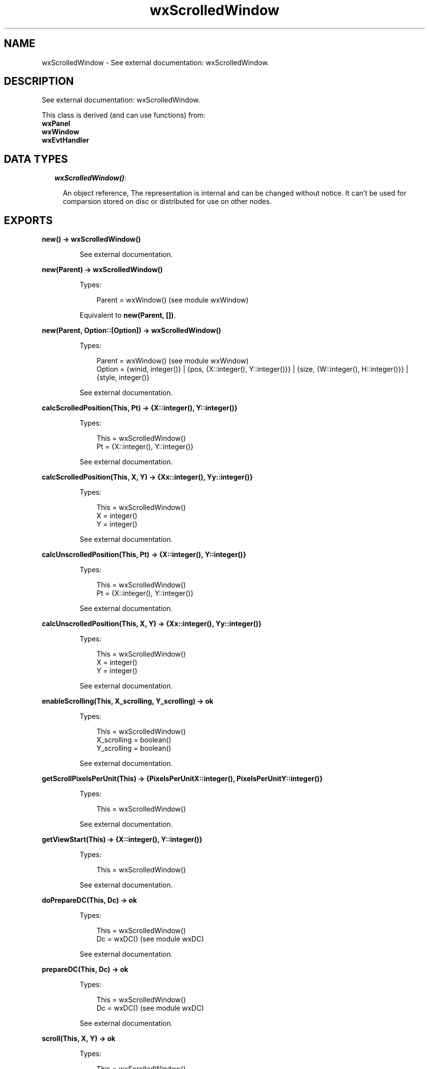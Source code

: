 .TH wxScrolledWindow 3 "wx 1.3.3" "" "Erlang Module Definition"
.SH NAME
wxScrolledWindow \- See external documentation: wxScrolledWindow.
.SH DESCRIPTION
.LP
See external documentation: wxScrolledWindow\&.
.LP
This class is derived (and can use functions) from: 
.br
\fBwxPanel\fR\& 
.br
\fBwxWindow\fR\& 
.br
\fBwxEvtHandler\fR\& 
.SH "DATA TYPES"

.RS 2
.TP 2
.B
\fIwxScrolledWindow()\fR\&:

.RS 2
.LP
An object reference, The representation is internal and can be changed without notice\&. It can\&'t be used for comparsion stored on disc or distributed for use on other nodes\&.
.RE
.RE
.SH EXPORTS
.LP
.B
new() -> wxScrolledWindow()
.br
.RS
.LP
See external documentation\&.
.RE
.LP
.B
new(Parent) -> wxScrolledWindow()
.br
.RS
.LP
Types:

.RS 3
Parent = wxWindow() (see module wxWindow)
.br
.RE
.RE
.RS
.LP
Equivalent to \fBnew(Parent, [])\fR\&\&.
.RE
.LP
.B
new(Parent, Option::[Option]) -> wxScrolledWindow()
.br
.RS
.LP
Types:

.RS 3
Parent = wxWindow() (see module wxWindow)
.br
Option = {winid, integer()} | {pos, {X::integer(), Y::integer()}} | {size, {W::integer(), H::integer()}} | {style, integer()}
.br
.RE
.RE
.RS
.LP
See external documentation\&.
.RE
.LP
.B
calcScrolledPosition(This, Pt) -> {X::integer(), Y::integer()}
.br
.RS
.LP
Types:

.RS 3
This = wxScrolledWindow()
.br
Pt = {X::integer(), Y::integer()}
.br
.RE
.RE
.RS
.LP
See external documentation\&.
.RE
.LP
.B
calcScrolledPosition(This, X, Y) -> {Xx::integer(), Yy::integer()}
.br
.RS
.LP
Types:

.RS 3
This = wxScrolledWindow()
.br
X = integer()
.br
Y = integer()
.br
.RE
.RE
.RS
.LP
See external documentation\&.
.RE
.LP
.B
calcUnscrolledPosition(This, Pt) -> {X::integer(), Y::integer()}
.br
.RS
.LP
Types:

.RS 3
This = wxScrolledWindow()
.br
Pt = {X::integer(), Y::integer()}
.br
.RE
.RE
.RS
.LP
See external documentation\&.
.RE
.LP
.B
calcUnscrolledPosition(This, X, Y) -> {Xx::integer(), Yy::integer()}
.br
.RS
.LP
Types:

.RS 3
This = wxScrolledWindow()
.br
X = integer()
.br
Y = integer()
.br
.RE
.RE
.RS
.LP
See external documentation\&.
.RE
.LP
.B
enableScrolling(This, X_scrolling, Y_scrolling) -> ok
.br
.RS
.LP
Types:

.RS 3
This = wxScrolledWindow()
.br
X_scrolling = boolean()
.br
Y_scrolling = boolean()
.br
.RE
.RE
.RS
.LP
See external documentation\&.
.RE
.LP
.B
getScrollPixelsPerUnit(This) -> {PixelsPerUnitX::integer(), PixelsPerUnitY::integer()}
.br
.RS
.LP
Types:

.RS 3
This = wxScrolledWindow()
.br
.RE
.RE
.RS
.LP
See external documentation\&.
.RE
.LP
.B
getViewStart(This) -> {X::integer(), Y::integer()}
.br
.RS
.LP
Types:

.RS 3
This = wxScrolledWindow()
.br
.RE
.RE
.RS
.LP
See external documentation\&.
.RE
.LP
.B
doPrepareDC(This, Dc) -> ok
.br
.RS
.LP
Types:

.RS 3
This = wxScrolledWindow()
.br
Dc = wxDC() (see module wxDC)
.br
.RE
.RE
.RS
.LP
See external documentation\&.
.RE
.LP
.B
prepareDC(This, Dc) -> ok
.br
.RS
.LP
Types:

.RS 3
This = wxScrolledWindow()
.br
Dc = wxDC() (see module wxDC)
.br
.RE
.RE
.RS
.LP
See external documentation\&.
.RE
.LP
.B
scroll(This, X, Y) -> ok
.br
.RS
.LP
Types:

.RS 3
This = wxScrolledWindow()
.br
X = integer()
.br
Y = integer()
.br
.RE
.RE
.RS
.LP
See external documentation\&.
.RE
.LP
.B
setScrollbars(This, PixelsPerUnitX, PixelsPerUnitY, NoUnitsX, NoUnitsY) -> ok
.br
.RS
.LP
Types:

.RS 3
This = wxScrolledWindow()
.br
PixelsPerUnitX = integer()
.br
PixelsPerUnitY = integer()
.br
NoUnitsX = integer()
.br
NoUnitsY = integer()
.br
.RE
.RE
.RS
.LP
Equivalent to \fBsetScrollbars(This, PixelsPerUnitX, PixelsPerUnitY, NoUnitsX, NoUnitsY, [])\fR\&\&.
.RE
.LP
.B
setScrollbars(This, PixelsPerUnitX, PixelsPerUnitY, NoUnitsX, NoUnitsY, Option::[Option]) -> ok
.br
.RS
.LP
Types:

.RS 3
This = wxScrolledWindow()
.br
PixelsPerUnitX = integer()
.br
PixelsPerUnitY = integer()
.br
NoUnitsX = integer()
.br
NoUnitsY = integer()
.br
Option = {xPos, integer()} | {yPos, integer()} | {noRefresh, boolean()}
.br
.RE
.RE
.RS
.LP
See external documentation\&.
.RE
.LP
.B
setScrollRate(This, Xstep, Ystep) -> ok
.br
.RS
.LP
Types:

.RS 3
This = wxScrolledWindow()
.br
Xstep = integer()
.br
Ystep = integer()
.br
.RE
.RE
.RS
.LP
See external documentation\&.
.RE
.LP
.B
setTargetWindow(This, Target) -> ok
.br
.RS
.LP
Types:

.RS 3
This = wxScrolledWindow()
.br
Target = wxWindow() (see module wxWindow)
.br
.RE
.RE
.RS
.LP
See external documentation\&.
.RE
.LP
.B
destroy(This::wxScrolledWindow()) -> ok
.br
.RS
.LP
Destroys this object, do not use object again
.RE
.SH AUTHORS
.LP

.I
<>